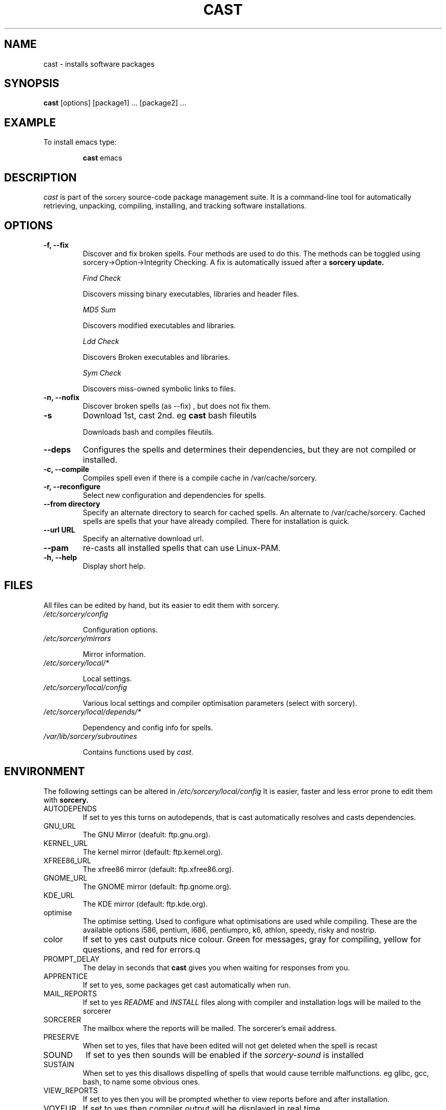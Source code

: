 .TH CAST 8 "August 2002" "Source Mage GNU Linux" "System Administration"
.SH NAME
cast \- installs software packages
.SH SYNOPSIS
.B cast
[options] [package1] ... [package2] ...
.SH "EXAMPLE"
To install emacs type:
.IP
.B cast
emacs
.SH "DESCRIPTION" 
.I cast
is part of the
.SM sorcery
source-code package management suite. It is a command-line tool
for automatically retrieving, unpacking, compiling, installing, and
tracking software installations. 
.SH "OPTIONS"
.TP
.B "-f, --fix"
Discover and fix broken spells. Four methods are used to do this.
The methods can be toggled using sorcery->Option->Integrity Checking.
A fix is automatically issued after a
.B sorcery update.
.IP
.I "Find Check"
.IP
Discovers missing binary executables, libraries and header files.
.IP
.I MD5 Sum
.IP
Discovers modified executables and libraries.
.IP
.I Ldd Check
.IP
Discovers Broken executables and libraries.
.IP
.I Sym Check
.IP
Discovers miss-owned symbolic links to files.
.TP
.B "-n, --nofix"
Discover broken spells (as --fix) , but does not fix them.
.TP
.B "-s"
Download 1st, cast 2nd. eg
.B cast
bash fileutils
.IP
Downloads bash and compiles fileutils.
.TP
.B "--deps"
Configures the spells and determines their dependencies, but they are not
compiled or installed.
.TP
.B "-c, --compile"
Compiles spell even if there is a compile cache in /var/cache/sorcery.
.TP
.B "-r, --reconfigure"
Select new configuration and dependencies for spells.
.TP
.B "--from directory"
Specify an alternate directory to search for cached spells. An alternate
to /var/cache/sorcery. Cached spells are spells that your have already
compiled. There for installation is quick.
.TP
.B "--url URL"
Specify an alternative download url.
.TP
.B "--pam"
re-casts all installed spells that can use Linux-PAM.
.TP
.B "-h, --help"
Display short help.
.SH "FILES"
All files can be edited by hand, but its easier to edit them with sorcery.
.TP
.I /etc/sorcery/config
.IP
Configuration options.
.TP
.I /etc/sorcery/mirrors
.IP
Mirror information.
.TP
.I /etc/sorcery/local/*
.IP
Local settings.
.TP
.I /etc/sorcery/local/config
.IP
Various local settings and compiler optimisation parameters (select with
sorcery).
.TP
.I /etc/sorcery/local/depends/*
.IP
Dependency and config info for spells.
.TP
.I /var/lib/sorcery/subroutines
.IP
Contains functions used by 
.I cast.
.I
.SH "ENVIRONMENT"
.PP
The following settings can be altered in 
.I /etc/sorcery/local/config 
It is easier, faster and less error prone to edit them with
.B sorcery.
.IP AUTODEPENDS
If set to yes this turns on autodepends, that is cast automatically resolves
and casts dependencies.
.IP GNU_URL
The GNU Mirror (deafult: ftp.gnu.org).
.IP KERNEL_URL
The kernel mirror (default: ftp.kernel.org).
.IP XFREE86_URL
The xfree86 mirror (default: ftp.xfree86.org).
.IP GNOME_URL
The GNOME mirror (default: ftp.gnome.org).
.IP KDE_URL
The KDE mirror (default: ftp.kde.org).
.IP optimise
The optimise setting. Used to configure what optimisations are used while
compiling. These are the available options i586, pentium, i686, pentiumpro,
k6, athlon, speedy, risky and nostrip.
.IP color
If set to yes cast outputs nice colour. Green for messages, gray for compiling,
yellow for questions, and red for errors.q
.IP PROMPT_DELAY
The delay in seconds that
.B cast
gives you when waiting for responses from you.
.IP APPRENTICE
If set to yes, some packages get cast automatically when run.
.IP MAIL_REPORTS
If set to yes 
.I README
and
.I INSTALL
files along with compiler and installation logs will be mailed to the sorcerer
.IP SORCERER
The mailbox where the reports will be mailed. The sorcerer's email address.
.IP PRESERVE
When set to yes, files that have been edited will not get deleted when the
spell is recast
.IP SOUND
If set to yes then sounds will be enabled if the
.I sorcery-sound
is installed
.IP SUSTAIN
When set to yes this disallows dispelling of spells that would cause terrible
malfunctions. eg glibc, gcc, bash, to name some obvious ones. 
.IP VIEW_REPORTS
If set to yes then you will be prompted whether to view reports before
and after installation.
.IP VOYEUR
If set to yes then compiler output will be displayed in real time.
.IP REAP
Deletes files when dispelling.
.IP AUTOFIX
If set to yes whenever a library is updated all packages that depend on that
library will be rebuilt. See FIND_CHECK, MD5SUM_CHECK, LDD_CHECK, SYM_CHECK for
autofix settings.
.IP FIND_CHECK MD5SUM_CHECK LDD_CHECK SYM_CHECK
See the -f options above for explanations of these.
.SH ADVANCED USEAGE
.PP
Casting from an alternate spell cache.
.IP
cast
.B --from
/root/sgl/personal/cache
emacs
.SH "NOTES"
Do not include 
.SM version
or
.SM section
name when specifying a package. To get complete listing of software packages
type
.I gaze grimoire
.TP
If spell fails during a cast, try recasting it with -r -c to reconfigure and 
recompile.
.SH "COMMENTS"
Unless the
.B -from
option is specified cast will always check the
.I /var/spool/sorcery
directory first to see if the package exists. If the package does not
exist it downloads the package via the Internet.
.SH "AUTHOR"
Original version by Kyle Sallee, and updated Thomas Stewart.
.PP
Maintained by the Source Mage GNU Linux Team (http://www.sourcemage.org)
.PP
.SH "REPORTING BUGS"
Report bugs to bugzilla <http://bugs.sourcemage.org>
.SH "SEE ALSO"
dispel(8), gaze(1), grimoire(5), invoke(8), sorcery(8), scribe(8), summon(8)
.SH "WARRANTY"
This is free software with ABSOLUTELY NO WARRANTY
